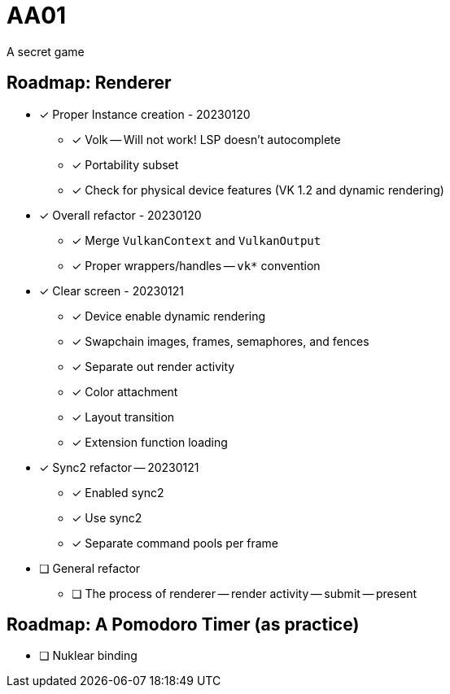 = AA01

A secret game

== Roadmap: Renderer

* [x] Proper Instance creation - 20230120
** [x] Volk -- Will not work! LSP doesn't autocomplete
** [x] Portability subset
** [x] Check for physical device features (VK 1.2 and dynamic rendering)
* [x] Overall refactor - 20230120
** [x] Merge `VulkanContext` and `VulkanOutput`
** [x] Proper wrappers/handles -- `vk*` convention
* [x] Clear screen - 20230121
** [x] Device enable dynamic rendering
** [x] Swapchain images, frames, semaphores, and fences
** [x] Separate out render activity
** [x] Color attachment
** [x] Layout transition
** [x] Extension function loading
* [x] Sync2 refactor -- 20230121
** [x] Enabled sync2
** [x] Use sync2
** [x] Separate command pools per frame
* [ ] General refactor
** [ ] The process of renderer -- render activity -- submit -- present

== Roadmap: A Pomodoro Timer (as practice)

* [ ] Nuklear binding